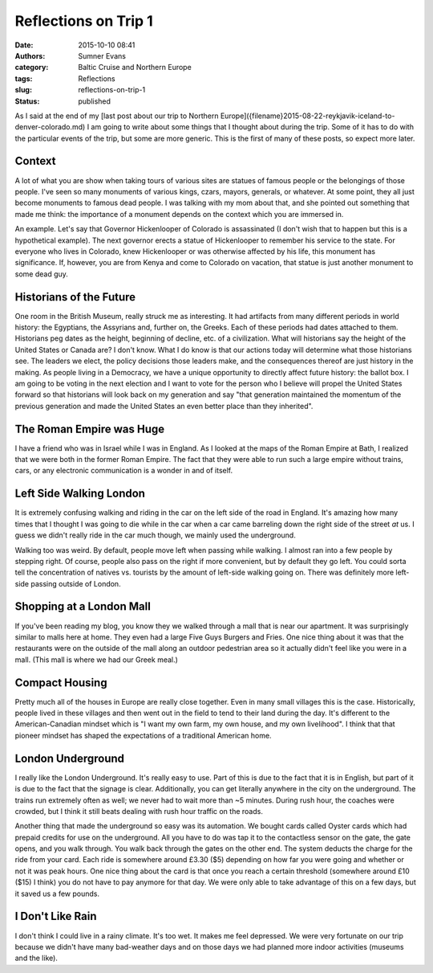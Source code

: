 Reflections on Trip 1
#####################

:date: 2015-10-10 08:41
:authors: Sumner Evans
:category: Baltic Cruise and Northern Europe
:tags: Reflections
:slug: reflections-on-trip-1
:status: published

As I said at the end of my [last post about our trip to Northern
Europe]({filename}2015-08-22-reykjavik-iceland-to-denver-colorado.md) I am going
to write about some things that I thought about during the trip. Some of it has
to do with the particular events of the trip, but some are more generic. This is
the first of many of these posts, so expect more later.

Context
=======

A lot of what you are show when taking tours of various sites are statues of
famous people or the belongings of those people. I've seen so many monuments of
various kings, czars, mayors, generals, or whatever.  At some point, they all
just become monuments to famous dead people. I was talking with my mom about
that, and she pointed out something that made me think: the importance of a
monument depends on the context which you are immersed in.

An example. Let's say that Governor Hickenlooper of Colorado is assassinated (I
don't wish that to happen but this is a hypothetical example). The next governor
erects a statue of Hickenlooper to remember his service to the state. For
everyone who lives in Colorado, knew Hickenlooper or was otherwise affected by
his life, this monument has significance. If, however, you are from Kenya and
come to Colorado on vacation, that statue is just another monument to some dead
guy.

Historians of the Future
========================

One room in the British Museum, really struck me as interesting. It had
artifacts from many different periods in world history: the Egyptians, the
Assyrians and, further on, the Greeks. Each of these periods had dates attached
to them. Historians peg dates as the height, beginning of decline, etc. of a
civilization. What will historians say the height of the United States or Canada
are? I don't know. What I do know is that our actions today will determine what
those historians see. The leaders we elect, the policy decisions those leaders
make, and the consequences thereof are just history in the making. As people
living in a Democracy, we have a unique opportunity to directly affect future
history: the ballot box. I am going to be voting in the next election and I want
to vote for the person who I believe will propel the United States forward so
that historians will look back on my generation and say "that generation
maintained the momentum of the previous generation and made the United States an
even better place than they inherited".

The Roman Empire was Huge
=========================

I have a friend who was in Israel while I was in England. As I looked at the
maps of the Roman Empire at Bath, I realized that we were both in the former
Roman Empire. The fact that they were able to run such a large empire without
trains, cars, or any electronic communication is a wonder in and of itself.

Left Side Walking London
========================

It is extremely confusing walking and riding in the car on the left side of the
road in England. It's amazing how many times that I thought I was going to die
while in the car when a car came barreling down the right side of the street
*at* us. I guess we didn't really ride in the car much though, we mainly used
the underground.

Walking too was weird. By default, people move left when passing while walking.
I almost ran into a few people by stepping right. Of course, people also pass on
the right if more convenient, but by default they go left. You could sorta tell
the concentration of natives vs. tourists by the amount of left-side walking
going on. There was definitely more left-side passing outside of London.

Shopping at a London Mall
=========================

If you've been reading my blog, you know they we walked through a mall that is
near our apartment. It was surprisingly similar to malls here at home. They even
had a large Five Guys Burgers and Fries. One nice thing about it was that the
restaurants were on the outside of the mall along an outdoor pedestrian area so
it actually didn't feel like you were in a mall. (This mall is where we had our
Greek meal.)

Compact Housing
===============

Pretty much all of the houses in Europe are really close together. Even
in many small villages this is the case. Historically, people lived in
these villages and then went out in the field to tend to their land
during the day. It's different to the American-Canadian mindset which is
"I want my own farm, my own house, and my own livelihood". I think that
that pioneer mindset has shaped the expectations of a traditional
American home.

London Underground
==================

I really like the London Underground. It's really easy to use. Part of this is
due to the fact that it is in English, but part of it is due to the fact that
the signage is clear. Additionally, you can get literally anywhere in the city
on the underground. The trains run extremely often as well; we never had to wait
more than ~5 minutes. During rush hour, the coaches were crowded, but I think it
still beats dealing with rush hour traffic on the roads.

Another thing that made the underground so easy was its automation. We bought
cards called Oyster cards which had prepaid credits for use on the underground.
All you have to do was tap it to the contactless sensor on the gate, the gate
opens, and you walk through. You walk back through the gates on the other end.
The system deducts the charge for the ride from your card. Each ride is
somewhere around £3.30 ($5) depending on how far you were going and whether or
not it was peak hours. One nice thing about the card is that once you reach a
certain threshold (somewhere around £10 ($15) I think) you do not have to pay
anymore for that day. We were only able to take advantage of this on a few days,
but it saved us a few pounds.

I Don't Like Rain
=================

I don't think I could live in a rainy climate. It's too wet. It makes me feel
depressed. We were very fortunate on our trip because we didn't have many
bad-weather days and on those days we had planned more indoor activities
(museums and the like).
